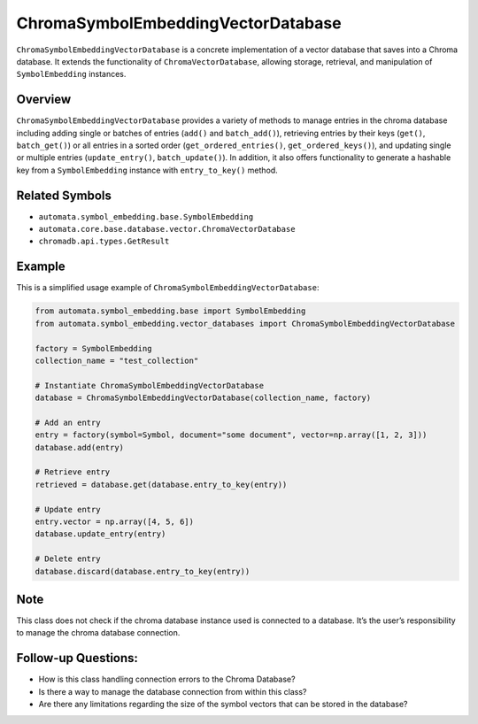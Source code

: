 ChromaSymbolEmbeddingVectorDatabase
===================================

``ChromaSymbolEmbeddingVectorDatabase`` is a concrete implementation of
a vector database that saves into a Chroma database. It extends the
functionality of ``ChromaVectorDatabase``, allowing storage, retrieval,
and manipulation of ``SymbolEmbedding`` instances.

Overview
--------

``ChromaSymbolEmbeddingVectorDatabase`` provides a variety of methods to
manage entries in the chroma database including adding single or batches
of entries (``add()`` and ``batch_add()``), retrieving entries by their
keys (``get()``, ``batch_get()``) or all entries in a sorted order
(``get_ordered_entries()``, ``get_ordered_keys()``), and updating single
or multiple entries (``update_entry()``, ``batch_update()``). In
addition, it also offers functionality to generate a hashable key from a
``SymbolEmbedding`` instance with ``entry_to_key()`` method.

Related Symbols
---------------

-  ``automata.symbol_embedding.base.SymbolEmbedding``
-  ``automata.core.base.database.vector.ChromaVectorDatabase``
-  ``chromadb.api.types.GetResult``

Example
-------

This is a simplified usage example of
``ChromaSymbolEmbeddingVectorDatabase``:

.. code:: python

   from automata.symbol_embedding.base import SymbolEmbedding
   from automata.symbol_embedding.vector_databases import ChromaSymbolEmbeddingVectorDatabase

   factory = SymbolEmbedding 
   collection_name = "test_collection"

   # Instantiate ChromaSymbolEmbeddingVectorDatabase
   database = ChromaSymbolEmbeddingVectorDatabase(collection_name, factory)

   # Add an entry
   entry = factory(symbol=Symbol, document="some document", vector=np.array([1, 2, 3]))
   database.add(entry)

   # Retrieve entry
   retrieved = database.get(database.entry_to_key(entry))

   # Update entry
   entry.vector = np.array([4, 5, 6])
   database.update_entry(entry)

   # Delete entry
   database.discard(database.entry_to_key(entry))

Note
----

This class does not check if the chroma database instance used is
connected to a database. It’s the user’s responsibility to manage the
chroma database connection.

Follow-up Questions:
--------------------

-  How is this class handling connection errors to the Chroma Database?
-  Is there a way to manage the database connection from within this
   class?
-  Are there any limitations regarding the size of the symbol vectors
   that can be stored in the database?
